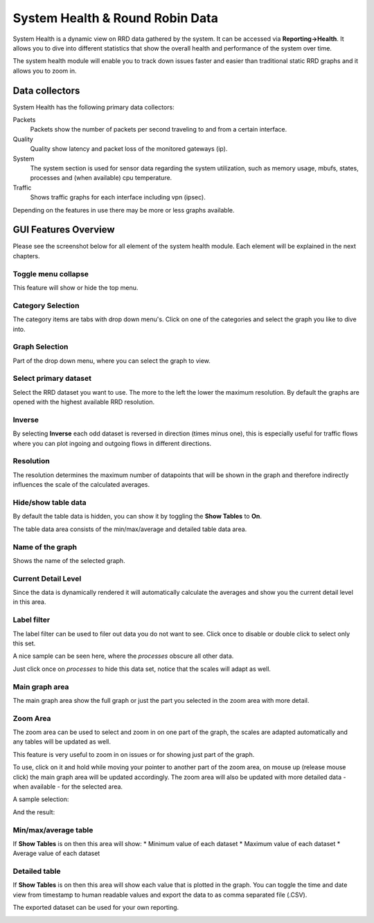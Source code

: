================================
System Health & Round Robin Data
================================

.. image:: images/systemhealth_sample.png
    :width: 100%

System Health is a dynamic view on RRD data gathered by the system. It can be accessed via **Reporting->Health**. It allows you
to dive into different statistics that show the overall health and performance of
the system over time.

The system health module will enable you to track down issues faster and easier
than traditional static RRD graphs and it allows you to zoom in.

---------------
Data collectors
---------------
System Health has the following primary data collectors:

Packets
  Packets show the number of packets per second traveling to and from a certain
  interface.

Quality
  Quality show latency and packet loss of the monitored gateways (ip).

System
  The system section is used for sensor data regarding the system utilization,
  such as memory usage, mbufs, states, processes and (when available) cpu temperature.

Traffic
  Shows traffic graphs for each interface including vpn (ipsec).


Depending on the features in use there may be more or less graphs available.

---------------------
GUI Features Overview
---------------------
Please see the screenshot below for all element of the system health module.
Each element will be explained in the next chapters.

.. image:: images/systemhealth_gui.png
  :width: 100%

Toggle menu collapse
--------------------
This feature will show or hide the top menu.

Category Selection
------------------
The category items are tabs with drop down menu's. Click on one of the categories
and select the graph you like to dive into.

Graph Selection
---------------
Part of the drop down menu, where you can select the graph to view.

Select primary dataset
----------------------
Select the RRD dataset you want to use. The more to the left the lower the maximum
resolution. By default the graphs are opened with the highest available RRD resolution.

Inverse
-------
By selecting **Inverse** each odd dataset is reversed in direction (times minus one),
this is especially useful for traffic flows where you can plot ingoing and outgoing flows
in different directions.

.. image:: images/systemhealth_inverse.png
    :width: 100%

Resolution
----------
The resolution determines the maximum number of datapoints that will be shown in
the graph and therefore indirectly influences the scale of the calculated averages.

Hide/show table data
--------------------
By default the table data is hidden, you can show it by toggling the **Show Tables**
to **On**.

The table data area consists of the min/max/average and detailed table data area.

Name of the graph
-----------------
Shows the name of the selected graph.

Current Detail Level
--------------------
Since the data is dynamically rendered it will automatically calculate the averages
and show you the current detail level in this area.

Label filter
------------
.. image:: images/systemhealth_labelfilter.png
  :width: 100%

The label filter can be used to filer out data you do not want to see. Click once
to disable or double click to select only this set.

A nice sample can be seen here, where the *processes* obscure all other data.

.. image:: images/systemhealth_obscureddata.png
  :width: 100%

Just click once on *processes* to hide this data set, notice that the scales will
adapt as well.

.. image:: images/systemhealth_filtered.png
  :width: 100%

Main graph area
---------------
The main graph area show the full graph or just the part you selected in the zoom
area with more detail.

Zoom Area
---------
The zoom area can be used to select and zoom in on one part of the graph, the scales
are adapted automatically and any tables will be updated as well.

This feature is very useful to zoom in on issues or for showing just part of the
graph.

To use, click on it and hold while moving your pointer to another part of the zoom
area, on mouse up (release mouse click) the main graph area will be updated accordingly.
The zoom area will also be updated with more detailed data - when available - for the
selected area.

A sample selection:

.. image:: images/systemhealt_selection.png
  :width: 100%


And the result:

.. image:: images/systemhealth_zoomed.png
  :width: 100%

Min/max/average table
---------------------
If **Show Tables** is on then this area will show:
* Minimum value of each dataset
* Maximum value of each dataset
* Average value of each dataset

Detailed table
--------------
If **Show Tables** is on then this area will show each value that is plotted in
the graph. You can toggle the time and date view from timestamp to human readable
values and export the data to as comma separated file (.CSV).

The exported dataset can be used for your own reporting.

.. image:: images/systemhealth_excel.png
    :width: 100%
